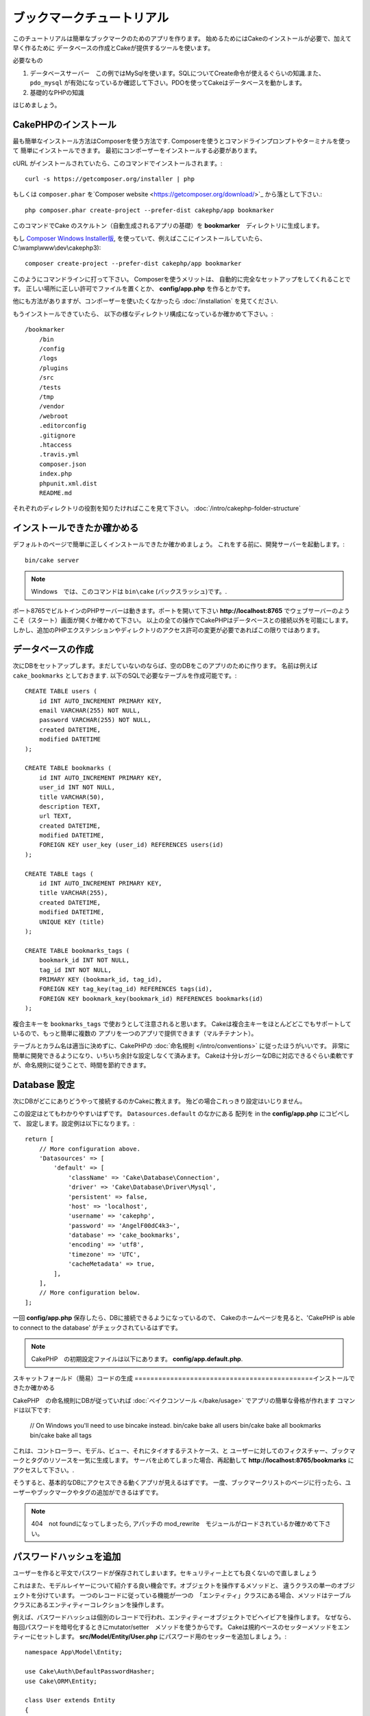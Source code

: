 ブックマークチュートリアル
###########################
このチュートリアルは簡単なブックマークのためのアプリを作ります。
始めるためにはCakeのインストールが必要で、加えて早く作るために
データベースの作成とCakeが提供するツールを使います。

必要なもの

#. データベースサーバー　この例ではMySqlを使います。SQLについてCreate命令が使えるぐらいの知識.また、``pdo_mysql`` が有効になっているか確認して下さい。PDOを使ってCakeはデータベースを動かします。
#. 基礎的なPHPの知識

はじめましょう。

CakePHPのインストール
=======================

最も簡単なインストール方法はComposerを使う方法です.
Composerを使うとコマンドラインプロンプトやターミナルを使って
簡単にインストールできます。
最初にコンポーザーをインストールする必要があります。

cURL がインストールされていたら、このコマンドでインストールされます。::

    curl -s https://getcomposer.org/installer | php

もしくは ``composer.phar`` を`Composer website <https://getcomposer.org/download/>`_ から落として下さい.::


    php composer.phar create-project --prefer-dist cakephp/app bookmarker

このコマンドでCake のスケルトン（自動生成されるアプリの基礎）を **bookmarker**　ディレクトリに生成します。


もし `Composer Windows Installer版
<https://getcomposer.org/Composer-Setup.exe>`_,
を使っていて、例えばここにインストールしていたら、
C:\\wamp\\www\\dev\\cakephp3)::

    composer create-project --prefer-dist cakephp/app bookmarker

このようにコマンドラインに打って下さい。
Composerを使うメリットは、 自動的に完全なセットアップをしてくれることです。
正しい場所に正しい許可でファイルを置くとか、 **config/app.php** を作るとかです。

他にも方法がありますが、コンポーザーを使いたくなかったら :doc:`/installation` を見てください.

もうインストールできていたら、
以下の様なディレクトリ構成になっているか確かめて下さい。::

    /bookmarker
        /bin
        /config
        /logs
        /plugins
        /src
        /tests
        /tmp
        /vendor
        /webroot
        .editorconfig
        .gitignore
        .htaccess
        .travis.yml
        composer.json
        index.php
        phpunit.xml.dist
        README.md

それぞれのディレクトリの役割を知りたければここを見て下さい。
:doc:`/intro/cakephp-folder-structure`

インストールできたか確かめる
===============================
デフォルトのページで簡単に正しくインストールできたか確かめましょう。
これをする前に、開発サーバーを起動します。::

    bin/cake server

.. note::

    Windows　では、このコマンドは ``bin\cake`` (バックスラッシュ)です。.

ポート8765でビルトインのPHPサーバーは動きます。ポートを開いて下さい
**http://localhost:8765** でウェブサーバーのようこそ（スタート）画面が開くか確かめて下さい。
以上の全ての操作でCakePHPはデータベースとの接続以外を可能にします。
しかし、追加のPHPエクステンションやディレクトリのアクセス許可の変更が必要であればこの限りではあります。

データベースの作成
=====================

次にDBをセットアップします。まだしていないのならば、空のDBをこのアプリのために作ります。
名前は例えば  ``cake_bookmarks`` としておきます.
以下のSQLで必要なテーブルを作成可能です。::

    CREATE TABLE users (
        id INT AUTO_INCREMENT PRIMARY KEY,
        email VARCHAR(255) NOT NULL,
        password VARCHAR(255) NOT NULL,
        created DATETIME,
        modified DATETIME
    );

    CREATE TABLE bookmarks (
        id INT AUTO_INCREMENT PRIMARY KEY,
        user_id INT NOT NULL,
        title VARCHAR(50),
        description TEXT,
        url TEXT,
        created DATETIME,
        modified DATETIME,
        FOREIGN KEY user_key (user_id) REFERENCES users(id)
    );

    CREATE TABLE tags (
        id INT AUTO_INCREMENT PRIMARY KEY,
        title VARCHAR(255),
        created DATETIME,
        modified DATETIME,
        UNIQUE KEY (title)
    );

    CREATE TABLE bookmarks_tags (
        bookmark_id INT NOT NULL,
        tag_id INT NOT NULL,
        PRIMARY KEY (bookmark_id, tag_id),
        FOREIGN KEY tag_key(tag_id) REFERENCES tags(id),
        FOREIGN KEY bookmark_key(bookmark_id) REFERENCES bookmarks(id)
    );

複合主キーを ``bookmarks_tags`` で使おうとして注意されると思います。
Cakeは複合主キーをほとんどどこでもサポートしているので、もっと簡単に複数の
アプリを一つのアプリで提供できます（マルチテナント）。

テーブルとカラム名は適当に決めずに、CakePHPの
:doc:`命名規則 </intro/conventions>` に従ったほうがいいです。
非常に簡単に開発できるようになり、いちいち余計な設定しなくて済みます。
Cakeは十分レガシーなDBに対応できるぐらい柔軟ですが、命名規則に従うことで、時間を節約できます。


Database 設定
======================

次にDBがどこにありどうやって接続するのかCakeに教えます。
殆どの場合これっきり設定はいじりません。

この設定はとてもわかりやすいはずです。 ``Datasources.default`` のなかにある 配列を in the **config/app.php** にコピペして、
設定します。設定例は以下になります。::

    return [
        // More configuration above.
        'Datasources' => [
            'default' => [
                'className' => 'Cake\Database\Connection',
                'driver' => 'Cake\Database\Driver\Mysql',
                'persistent' => false,
                'host' => 'localhost',
                'username' => 'cakephp',
                'password' => 'AngelF00dC4k3~',
                'database' => 'cake_bookmarks',
                'encoding' => 'utf8',
                'timezone' => 'UTC',
                'cacheMetadata' => true,
            ],
        ],
        // More configuration below.
    ];

一回 **config/app.php** 保存したら、DBに接続できるようになっているので、
Cakeのホームページを見ると、'CakePHP is
able to connect to the database' がチェックされているはずです。

.. note::


    CakePHP　の初期設定ファイルは以下にあります。
    **config/app.default.php**.

スキャットフォールド（簡易）コードの生成
=============================================インストールできたか確かめる


CakePHP　の命名規則にDBが従っていれば
:doc:`ベイクコンソール </bake/usage>` でアプリの簡単な骨格が作れます
コマンドは以下です:

    // On Windows you'll need to use bin\cake instead.
    bin/cake bake all users
    bin/cake bake all bookmarks
    bin/cake bake all tags

これは、コントローラー、モデル、ビュー、それにタイオするテストケース、と
ユーザーに対してのフィクスチャー、ブックマークとタグのリソースを一気に生成します。
サーバを止めてしまった場合、再起動して **http://localhost:8765/bookmarks** に
アクセスして下さい。.

そうすると、基本的なDBにアクセスできる動くアプリが見えるはずです。
一度、ブックマークリストのページに行ったら、ユーザーやブックマークやタグの追加ができるはずです。


.. note::

    404　not foundになってしまったら, アパッチの mod_rewrite　モジュールがロードされているか確かめて下さい。

パスワードハッシュを追加
============================

ユーザーを作ると平文でパスワードが保存されてしまいます。セキュリティー上とても良くないので直しましょう

これはまた、モデルレイヤーについて紹介する良い機会です。オブジェクトを操作するメソッドと、
違うクラスの単一のオブジェクトを分けています。
一つのレコードに従っている機能が一つの　「エンティティ」クラスにある場合、メソッドはテーブルクラスにあるエンティティーコレクションを操作します。

例えば、パスワードハッシュは個別のレコードで行われ、エンティティーオブジェクトでビヘイビアを操作します。
なぜなら、毎回パスワードを暗号化するときにmutator/setter　メソッドを使うからです。
Cakeは規約ベースのセッターメソッドをエンティーにセットします。
**src/Model/Entity/User.php** にパスワード用のセッターを追加しましょう。::

    namespace App\Model\Entity;

    use Cake\Auth\DefaultPasswordHasher;
    use Cake\ORM\Entity;

    class User extends Entity
    {

        // Code from bake.

        protected function _setPassword($value)
        {
            $hasher = new DefaultPasswordHasher();
            return $hasher->hash($value);
        }
    }


既に作ったユーザーのパスワードを変えたら、前のパスワードに変えて、暗号化されたパスワードが
表示される。CakePHP `bcrypt<http://codahale.com/how-to-safely-store-a-password/>`
でハッシュ化するのがデフォルト設定です。
ほかにも、 sha1 、 md5 も使っているDBで動けばつかえます。

ブックマークをタグで探す
=====================================

パスワードを安全に保管できました。もっと他の興味深い機能を追加しましょう。
一度ブックマークを整理せずに保存してしまうと、タグで検索する事ができると便利です。
次にルーティング、コントローラーのアクション、finder メソッドを使ってタグで検索できるようにします。

多分こんな　URLになっていると思います。
**http://localhost:8765/bookmarks/tagged/funny/cat/gifs**.


この意味は、
'funny'もしくは 'cat' もしくは 'gifs' タグをもつブックマークを検索しているということです。
このような操作をできるようにするために、新しいルートを追加しましょう。
**config/routes.php** が以下のようになっているはずです。::

    <?php
    use Cake\Routing\Router;

    Router::defaultRouteClass('Route');

    // 新しいルートを　tagged アクションのために追加します
    //`*` は CakePHP 渡された引数を持っていることを表します。
    Router::scope(
        '/bookmarks',
        ['controller' => 'Bookmarks'],
        function ($routes) {
            $routes->connect('/tagged/*', ['action' => 'tags']);
        }
    );

    Router::scope('/', function ($routes) {
        // デフォルトのルートに接続.
        $routes->fallbacks('InflectedRoute');
    });

上記は新しい　**/bookmarks/tagged/** で ``BookmarksController::tags()``
に接続するためのルート 定義したルートでURLをメソッド名とは別に設定できます。

もし **http://localhost:8765/bookmarks/tagged** にアクセスしたらCekeによる有益なエラーメッセージ
(the controller action does not exist == アクションの不存在）のある
エラーページが表示されます。そう表示されたら、  **src/Controller/BookmarksController.php** で
以下を追加します::

    public function tags()
    {
        // CakePHPによって提供された'pass' キーは全ての
        // リクエストにある渡されたURLセグメントです。

        $tags = $this->request->params['pass'];

        // Use the BookmarksTable to find tagged bookmarks.
        $bookmarks = $this->Bookmarks->find('tagged', [
            'tags' => $tags
        ]);

        // Pass variables into the view template context.
        $this->set([
            'bookmarks' => $bookmarks,
            'tags' => $tags
        ]);
    }


リクエストデータの他の部分にアクセスするためには :ref:`cake-request`
を見てください。

Find メソッドの作成
--------------------------


CakePHP ではコントローラーをスリムに保つために、モデルにアプリケーションのろ実行を起きます。
**/bookmarks/tagged** にアクセスすると、``findTagged()`` 不存在のエラーが表示されます。
**src/Model/Table/BookmarksTable.php** に以下のコードを追加します。::

    // The $query argument is a query builder instance.
    // The $options array will contain the 'tags' option we passed
    // to find('tagged') in our controller action.
    public function findTagged(Query $query, array $options)
    {
        return $this->find()
            ->distinct(['Bookmarks.id'])
            ->matching('Tags', function ($q) use ($options) {
                return $q->where(['Tags.title IN' => $options['tags']]);
            });
    }


:ref:`custom finder method <custom-find-methods>`
 これは、CakePHPの強力なクエリ再利用のためのパッケージをするコンセプトです。

Finder メソッドは常に:doc:`/orm/query-builder` オブジェクトを取得しオプション配列を持ちます。
Finder メソッドはクエリと、すべての必要な条件やふるいを設定出来ます。
検索が完了すると、操作されたクエリがオブジェクトとして返ります。
Cakeの finderでは、マッチングするタグを持つブックマークを特定するために ``distinct()`` と
``matching()`` メソッド  を使います。 ``matching()`` メソッドは、`anonymous function
<http://php.net/manual/en/functions.anonymous.php>`_ を受け付けます。 これは、クエリビルダーの引数を受け付けます。
コールバック内でクエリビルダーを特定のタグを持つブックマークをフィルターするための
条件を定義するために使います。

ビューの作成
-----------------

**/bookmarks/tagged** にアクセスすると、 ビューファイルがないことを知らせるエラーになります。
次に、ビューファイルを ``tags()`` アクションのために作ります。
**src/Template/Bookmarks/tags.ctp** に以下のコードを追加します。::

    <h1>
        Bookmarks tagged with
        <?= $this->Text->toList($tags) ?>
    </h1>

    <section>
    <?php foreach ($bookmarks as $bookmark): ?>
        <article>
            <!-- Use the HtmlHelper to create a link -->
            <h4><?= $this->Html->link($bookmark->title, $bookmark->url) ?></h4>
            <small><?= h($bookmark->url) ?></small>

            <!-- Use the TextHelper to format text -->
            <?= $this->Text->autoParagraph($bookmark->description) ?>
        </article>
    <?php endforeach; ?>
    </section>

上記のコードは :doc:`/views/helpers/html` と
:doc:`/views/helpers/text` を使いました。ヘルパーはビューの生成を助けます。
また、 HTMLで出力するためのショートカット :php:func:`h` を使いました。
ユーザーデータをに出力するときにHTMLインジェクションを防ぐために
``h()`` を使うことを覚えておいて下さい。

``tags.ctp`` はCakePHPの規約に従ってビューテンプレートファイルから作られます。
この規約は小文字を使って、'_' を利用したアクション名と同じ名前にする必要があります。
'_a'とするとアクション名の'A'に対応します。

ビューで ``$tags`` と ``$bookmarks`` 変数を使いたい場合、
コントローラーで``set()``メソッドを使って、設定してビューに送ります。
ビューは全ての渡されたテンプレート内の変数がローカル変数として利用可能です。


**/bookmarks/tagged/funny** にアクセスすると、
全ての'funny'でタグ付けされたブックマークが見えます。

基本的なブックマーク、タグ、ユーザー管理アプリを紹介しました。
全員のタグが全員に見えてしまいます。次の章では、権限管理とブックマークの公開を
現在のユーザーのみに制限する方法を紹介します。

次は :doc:`/tutorials-and-examples/bookmarks/part-two` で権限管理を紹介します。
または、 :doc:`dive into the documentation
</topics>` で他のことも学べます。.

